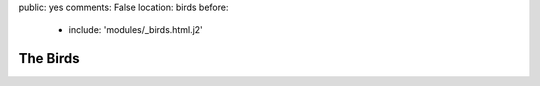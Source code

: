 public: yes
comments: False
location: birds
before:
  - include: 'modules/_birds.html.j2'


The Birds
=========
